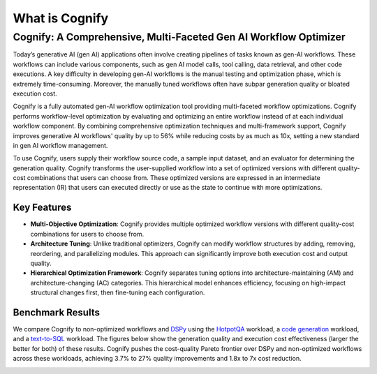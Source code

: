 .. _cognify_introduction:

***************
What is Cognify
***************

Cognify: A Comprehensive, Multi-Faceted Gen AI Workflow Optimizer
=================================================================

Today’s generative AI (gen AI) applications often involve creating pipelines of tasks known as gen-AI workflows.
These workflows can include various components, such as gen AI model calls, tool calling, data retrieval, and other code executions. 
A key difficulty in developing gen-AI workflows is the manual testing and optimization phase, which is extremely time-consuming.
Moreover, the manually tuned workflows often have subpar generation quality or bloated execution cost.

Cognify is a fully automated gen-AI workflow optimization tool providing multi-faceted workflow optimizations.
Cognify performs workflow-level optimization by evaluating and optimizing an entire workflow instead of at each individual workflow component.
By combining comprehensive optimization techniques and multi-framework support, Cognify improves generative AI workflows' quality by up to 56% while reducing costs by as much as 10x, setting a new standard in gen AI workflow management.

To use Cognify, users supply their workflow source code, a sample input dataset, and an evaluator for determining the generation quality.
Cognify transforms the user-supplied workflow into a set of optimized versions with different quality-cost combinations that users can choose from.
These optimized versions are expressed in an intermediate representation (IR) that users can executed directly or use as the state to continue with more optimizations.


Key Features
------------

- **Multi-Objective Optimization**: Cognify provides multiple optimized workflow versions with different quality-cost combinations for users to choose from.
- **Architecture Tuning**: Unlike traditional optimizers, Cognify can modify workflow structures by adding, removing, reordering, and parallelizing modules. This approach can significantly improve both execution cost and output quality.
- **Hierarchical Optimization Framework**: Cognify separates tuning options into architecture-maintaining (AM) and architecture-changing (AC) categories. This hierarchical model enhances efficiency, focusing on high-impact structural changes first, then fine-tuning each configuration.

Benchmark Results
-----------------

We compare Cognify to non-optimized workflows and `DSPy <https://github.com/stanfordnlp/dspy>`_ using the `HotpotQA <https://hotpotqa.github.io/>`_ workload,
a `code generation <https://github.com/openai/human-eval>`_ workload, and a `text-to-SQL <https://github.com/ShayanTalaei/CHESS>`_ workload.
The figures below show the generation quality and execution cost effectiveness (larger the better for both) of these results.
Cognify pushes the cost-quality Pareto frontier over DSPy and non-optimized workflows across these workloads,
achieving 3.7% to 27% quality improvements and 1.8x to 7x cost reduction.

.. image:: /_static/images/hotpotqa.png
    :alt: HotpotQA workload
    :width: 30%

.. image:: /_static/images/codegen.png
    :alt: Code Generation workload
    :width: 30%

.. image:: /_static/images/chess.png
    :alt: Text-2-sql workload
    :width: 30%